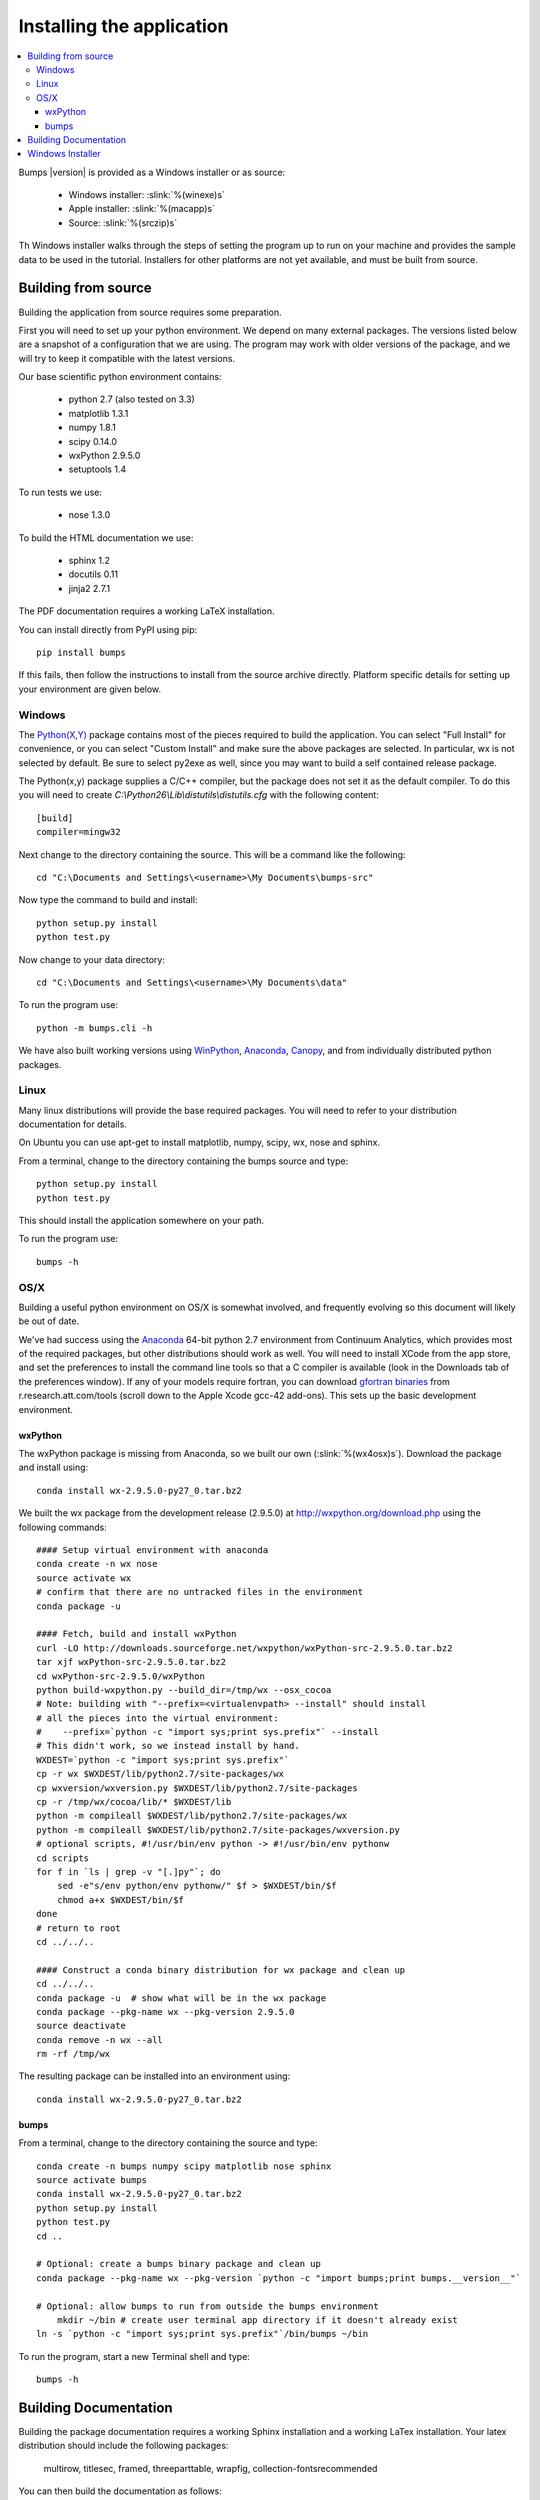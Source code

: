 .. _installing:

**************************
Installing the application
**************************

.. contents:: :local:

Bumps |version| is provided as a Windows installer or as source:

    - Windows installer: :slink:`%(winexe)s`
    - Apple installer: :slink:`%(macapp)s`
    - Source: :slink:`%(srczip)s`

Th Windows installer walks through the steps of setting the program up
to run on your machine and provides the sample data to be used in the
tutorial.  Installers for other platforms are not yet available, and
must be built from source.

Building from source
====================

Building the application from source requires some preparation.

First you will need to set up your python environment.  We depend on
many external packages.  The versions listed below are a snapshot
of a configuration that we are using.  The program may work with older
versions of the package, and we will try to keep it compatible with
the latest versions.

Our base scientific python environment contains:

    - python 2.7 (also tested on 3.3)
    - matplotlib 1.3.1
    - numpy 1.8.1
    - scipy 0.14.0
    - wxPython 2.9.5.0
    - setuptools 1.4

To run tests we use:

    - nose 1.3.0

To build the HTML documentation we use:

    - sphinx 1.2
    - docutils 0.11
    - jinja2 2.7.1

The PDF documentation requires a working LaTeX installation.

You can install directly from PyPI using pip::

    pip install bumps

If this fails, then follow the instructions to install from the source
archive directly. Platform specific details for setting up your environment
are given below.

Windows
-------

The `Python(X,Y) <http://code.google.com/p/pythonxy/>`_ package contains
most of the pieces required to build the application.  You can select
"Full Install" for convenience, or you can select "Custom Install" and make
sure the above packages are selected.  In particular, wx is not selected
by default.  Be sure to select py2exe as well, since you may want to
build a self contained release package.

The Python(x,y) package supplies a C/C++ compiler, but the package does
not set it as the default compiler.  To do this you will need to create
*C:\\Python26\\Lib\\distutils\\distutils.cfg* with the following content::

    [build]
    compiler=mingw32

Next change to the directory containing the source.  This will be a command
like the following::

    cd "C:\Documents and Settings\<username>\My Documents\bumps-src"

Now type the command to build and install::

    python setup.py install
    python test.py

Now change to your data directory::

    cd "C:\Documents and Settings\<username>\My Documents\data"

To run the program use::

    python -m bumps.cli -h

We have also built working versions using
`WinPython <http://winpython.sourceforge.net/>`_,
`Anaconda <https://store.continuum.io/cshop/anaconda/>`_,
`Canopy <https://www.enthought.com/products/canopy/>`_,
and from individually distributed python packages.

Linux
-----

Many linux distributions will provide the base required packages.  You
will need to refer to your distribution documentation for details.

On Ubuntu you can use apt-get to install matplotlib, numpy, scipy, wx,
nose and sphinx.

From a terminal, change to the directory containing the bumps source and type::

    python setup.py install
    python test.py

This should install the application somewhere on your path.

To run the program use::

    bumps -h

OS/X
----

Building a useful python environment on OS/X is somewhat involved, and
frequently evolving so this document will likely be out of date.

We've had success using the `Anaconda <https://store.continuum.io/cshop/anaconda/>`_
64-bit python 2.7 environment from Continuum Analytics, which provides most
of the required packages, but other distributions should work as well.
You will need to install XCode from the app store, and set the preferences
to install the command line tools so that a C compiler is available (look
in the Downloads tab of the preferences window).  If any of your models
require fortran, you can download
`gfortran binaries <http://r.research.att.com/tools/>`_ from
r.research.att.com/tools (scroll down to the  Apple Xcode gcc-42 add-ons).
This sets up the basic development environment.

wxPython
~~~~~~~~

The wxPython package is missing from Anaconda, so we built our own
(:slink:`%(wx4osx)s`).  Download the package and install using::

    conda install wx-2.9.5.0-py27_0.tar.bz2

We built the wx package from the development release (2.9.5.0) at
`<http://wxpython.org/download.php>`_ using the following commands::


    #### Setup virtual environment with anaconda
    conda create -n wx nose
    source activate wx
    # confirm that there are no untracked files in the environment
    conda package -u

    #### Fetch, build and install wxPython
    curl -LO http://downloads.sourceforge.net/wxpython/wxPython-src-2.9.5.0.tar.bz2
    tar xjf wxPython-src-2.9.5.0.tar.bz2
    cd wxPython-src-2.9.5.0/wxPython
    python build-wxpython.py --build_dir=/tmp/wx --osx_cocoa
    # Note: building with "--prefix=<virtualenvpath> --install" should install
    # all the pieces into the virtual environment:
    #    --prefix=`python -c "import sys;print sys.prefix"` --install
    # This didn't work, so we instead install by hand.
    WXDEST=`python -c "import sys;print sys.prefix"`
    cp -r wx $WXDEST/lib/python2.7/site-packages/wx
    cp wxversion/wxversion.py $WXDEST/lib/python2.7/site-packages
    cp -r /tmp/wx/cocoa/lib/* $WXDEST/lib
    python -m compileall $WXDEST/lib/python2.7/site-packages/wx
    python -m compileall $WXDEST/lib/python2.7/site-packages/wxversion.py
    # optional scripts, #!/usr/bin/env python -> #!/usr/bin/env pythonw
    cd scripts
    for f in `ls | grep -v "[.]py"`; do
        sed -e"s/env python/env pythonw/" $f > $WXDEST/bin/$f
        chmod a+x $WXDEST/bin/$f
    done
    # return to root
    cd ../../..

    #### Construct a conda binary distribution for wx package and clean up
    cd ../../..
    conda package -u  # show what will be in the wx package
    conda package --pkg-name wx --pkg-version 2.9.5.0
    source deactivate
    conda remove -n wx --all
    rm -rf /tmp/wx


The resulting package can be installed into an environment using::

    conda install wx-2.9.5.0-py27_0.tar.bz2

bumps
~~~~~

From a terminal, change to the directory containing the source and type::

    conda create -n bumps numpy scipy matplotlib nose sphinx
    source activate bumps
    conda install wx-2.9.5.0-py27_0.tar.bz2
    python setup.py install
    python test.py
    cd ..

    # Optional: create a bumps binary package and clean up
    conda package --pkg-name wx --pkg-version `python -c "import bumps;print bumps.__version__"`

    # Optional: allow bumps to run from outside the bumps environment
	mkdir ~/bin # create user terminal app directory if it doesn't already exist
    ln -s `python -c "import sys;print sys.prefix"`/bin/bumps ~/bin


To run the program, start a new Terminal shell and type::

    bumps -h


.. _docbuild:

Building Documentation
======================

Building the package documentation requires a working Sphinx installation and
a working LaTex installation.  Your latex distribution should include the
following packages:

    multirow, titlesec, framed, threeparttable, wrapfig,
    collection-fontsrecommended

You can then build the documentation as follows::

    (cd doc && make clean html pdf)

Windows users please note that this only works with a unix-like environment
such as *gitbash*, *msys* or *cygwin*.  There is a skeleton *make.bat* in
the directory that will work using the *cmd* console, but it doesn't yet
build PDF files.

You can see the result of the doc build by pointing your browser to::

    bumps/doc/_build/html/index.html
    bumps/doc/_build/latex/Bumps.pdf

ReStructured text format does not have a nice syntax for superscripts and
subscripts.  Units such as |g/cm^3| are entered using macros such as
\|g/cm^3| to hide the details.  The complete list of macros is available in

        doc/sphinx/rst_prolog

In addition to macros for units, we also define cdot, angstrom and degrees
unicode characters here.  The corresponding latex symbols are defined in
doc/sphinx/conf.py.

There is a bug in older sphinx versions (1.0.7 as of this writing) in which
latex tables cannot be created.  You can fix this by changing::

    self.body.append(self.table.colspec)

to::

    self.body.append(self.table.colspec.lower())

in site-packages/sphinx/writers/latex.py.  This may have been fixed in
newer versions.

Windows Installer
=================

To build a windows standalone executable with py2exe you may first need
to create an empty file named
*C:\\Python27\\Lib\\numpy\\distutils\\tests\\__init__.py*.
Without this file, py2exe raises an error when it is searching for
the parts of the numpy package.  This may be fixed on recent versions
of numpy. Next, update the __version__ tag in bumps/__init__.py to mark
it as your own.

Now you can build the standalone executable using::

    python setup_py2exe

This creates a dist subdirectory in the source tree containing
everything needed to run the application including python and
all required packages.

To build the Windows installer, you will need two more downloads:

    - Visual C++ 2008 Redistributable Package (x86) 11/29/2007
    - `Inno Setup <http://www.jrsoftware.org/isdl.php>`_ 5.3.10 QuickStart Pack

The C++ redistributable package is needed for programs compiled with the
Microsoft Visual C++ compiler, including the standard build of the Python
interpreter for Windows.  It is available as vcredist_x86.exe from the
`Microsoft Download Center <http://www.microsoft.com/downloads/>`_.
Be careful to select the version that corresponds to the one used
to build the Python interpreter --- different versions can have the
same name.  For the Python 2.7 standard build, the file is 1.7 Mb
and is dated 11/29/2007.  We have a copy (:slink:`%(vcredist)s`) on
our website for your convenience.  Save it to the *C:\\Python27*
directory so the installer script can find it.

Inno Setup creates the installer executable.  When installing Inno Setup,
be sure to choose the 'Install Inno Setup Preprocessor' option.

With all the pieces in place, you can run through all steps of the
build and install by changing to the top level python directory and
typing::

    python master_builder.py

This creates the redistributable installer bumps-<version>-win32.exe for
Windows one level up in the directory tree.  In addition, source archives
in zip and tar.gz format are produced as well as text files listing the
contents of the installer and the archives.
